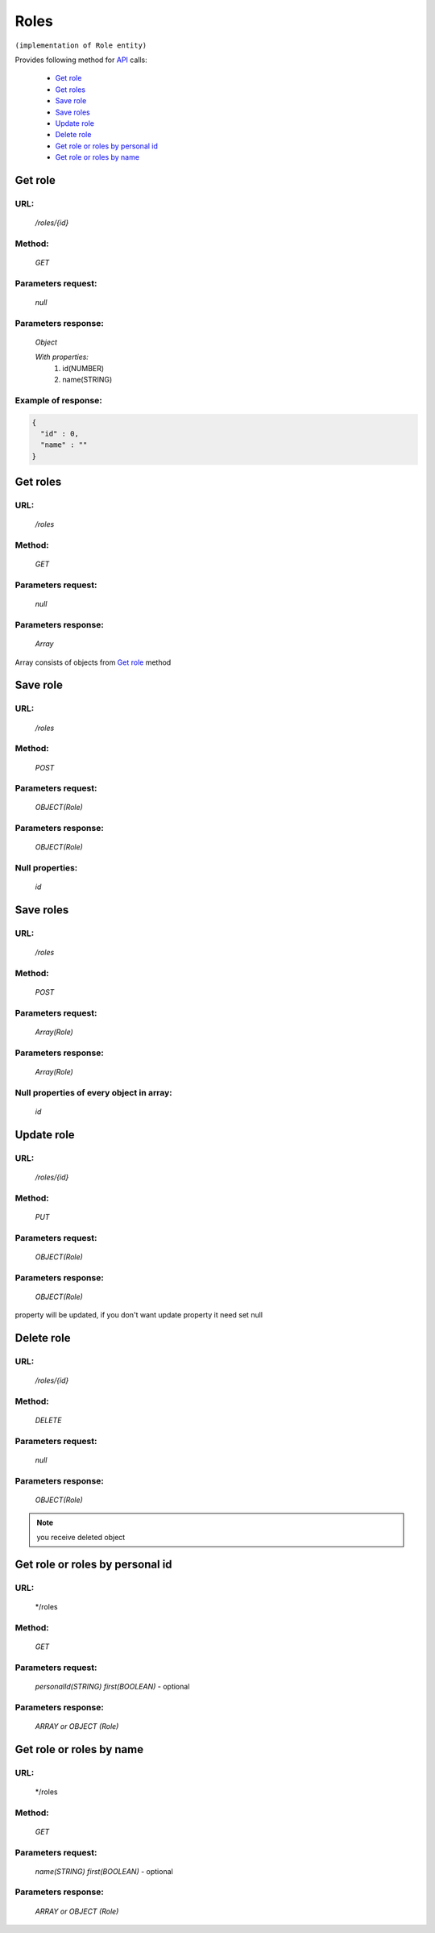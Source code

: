 Roles
=====

``(implementation of Role entity)``

Provides following method for `API <index.html>`_ calls:

    * `Get role`_
    * `Get roles`_
    * `Save role`_
    * `Save roles`_
    * `Update role`_
    * `Delete role`_
    * `Get role or roles by personal id`_
    * `Get role or roles by name`_

.. _`Get role`:

Get role
--------

URL:
~~~~
    */roles/{id}*

Method:
~~~~~~~
    *GET*

Parameters request:
~~~~~~~~~~~~~~~~~~~
    *null*

Parameters response:
~~~~~~~~~~~~~~~~~~~~
    *Object*

    *With properties:*
        #. id(NUMBER)
        #. name(STRING)

Example of response:
~~~~~~~~~~~~~~~~~~~~

.. code-block:: json

    {
      "id" : 0,
      "name" : ""
    }

.. _`Get roles`:

Get roles
---------

URL:
~~~~
    */roles*

Method:
~~~~~~~
    *GET*

Parameters request:
~~~~~~~~~~~~~~~~~~~
    *null*

Parameters response:
~~~~~~~~~~~~~~~~~~~~
    *Array*

.. seealso::
    
Array consists of objects from `Get role`_ method

Save role
---------

URL:
~~~~
    */roles*

Method:
~~~~~~~
    *POST*

Parameters request:
~~~~~~~~~~~~~~~~~~~
    *OBJECT(Role)*

Parameters response:
~~~~~~~~~~~~~~~~~~~~
    *OBJECT(Role)*

Null properties:
~~~~~~~~~~~~~~~~
    *id*

Save roles
----------

URL:
~~~~
    */roles*

Method:
~~~~~~~
    *POST*

Parameters request:
~~~~~~~~~~~~~~~~~~~
    *Array(Role)*

Parameters response:
~~~~~~~~~~~~~~~~~~~~
    *Array(Role)*
Null properties of every object in array:
~~~~~~~~~~~~~~~~~~~~~~~~~~~~~~~~~~~~~~~~~
    *id*

.. _`Update role`:

Update role
-----------

URL:
~~~~
    */roles/{id}*

Method:
~~~~~~~
    *PUT*

Parameters request:
~~~~~~~~~~~~~~~~~~~
    *OBJECT(Role)*

Parameters response:
~~~~~~~~~~~~~~~~~~~~
    *OBJECT(Role)*

.. note::
    
property will be updated, if you don't want update property it need set null

.. _`Delete role`:

Delete role
-----------

URL:
~~~~
    */roles/{id}*

Method:
~~~~~~~
    *DELETE*

Parameters request:
~~~~~~~~~~~~~~~~~~~
    *null*

Parameters response:
~~~~~~~~~~~~~~~~~~~~
    *OBJECT(Role)*

.. note::
    you receive deleted object

.. _`Get role or roles by personal id`:

Get role or roles by personal id
-----------------------------

URL:
~~~~
    */roles

Method:
~~~~~~~
    *GET*

Parameters request:
~~~~~~~~~~~~~~~~~~~
    *personalId(STRING)*
    *first(BOOLEAN)* - optional

Parameters response:
~~~~~~~~~~~~~~~~~~~~
    *ARRAY or OBJECT (Role)*

.. _`Get role or roles by name`:

Get role or roles by name
-------------------------

URL:
~~~~
    */roles

Method:
~~~~~~~
    *GET*

Parameters request:
~~~~~~~~~~~~~~~~~~~
    *name(STRING)*
    *first(BOOLEAN)* - optional

Parameters response:
~~~~~~~~~~~~~~~~~~~~
    *ARRAY or OBJECT (Role)*

